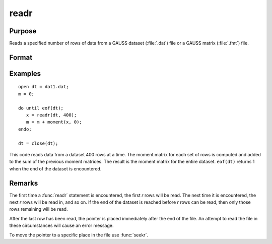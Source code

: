 
readr
==============================================

Purpose
----------------
Reads a specified number of rows of data from a GAUSS dataset
(:file:`.dat`) file or a GAUSS matrix (:file:`.fmt`) file.

Format
----------------
.. function:: y = readr(f1, r)

    :param f1: file handle of an open file.
    :type f1: scalar

    :param r: number of rows to read.
    :type r: scalar

    :return y: the data read from the file.

    :rtype y: NxK matrix

Examples
----------------

::

    open dt = dat1.dat;
    m = 0;

    do until eof(dt);
       x = readr(dt, 400);
       m = m + moment(x, 0);
    endo;

    dt = close(dt);

This code reads data from a dataset 400 rows at a time. The moment
matrix for each set of rows is computed and added to the sum of the
previous moment matrices. The result is the moment matrix for the
entire dataset. ``eof(dt)`` returns 1 when the end of the
dataset is encountered.

Remarks
-------

The first time a :func:`readr` statement is encountered, the first *r* rows will
be read. The next time it is encountered, the next *r* rows will be read
in, and so on. If the end of the dataset is reached before *r* rows can
be read, then only those rows remaining will be read.

After the last row has been read, the pointer is placed immediately
after the end of the file. An attempt to read the file in these
circumstances will cause an error message.

To move the pointer to a specific place in the file use :func:`seekr`.


.. seealso:: Functions `open`, `create`, :func:`writer`, :func:`seekr`, :func:`eof`
